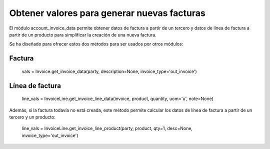 ============================================
Obtener valores para generar nuevas facturas
============================================

El módulo account_invoice_data permite obtener datos de factura a partir de un
tercero y datos de línea de factura a partir de un producto para simplificar la
creación de una nueva factura.

Se ha diseñado para ofrecer estos dos métodos para ser usados por otros módulos:

Factura
=======

    vals = Invoice.get_invoice_data(party, description=None, invoice_type='out_invoice')

Línea de factura
================

    line_vals = InvoiceLine.get_invoice_line_data(invoice, product, quantity, uom='u', note=None)

Además, si la factura todavía no está creada, este método permite calcular los
datos de línea de factura a partir de un tercero y un producto:

    line_vals = InvoiceLine.get_invoice_line_product(party, product, qty=1, desc=None, invoice_type='out_invoice')
